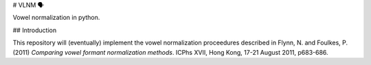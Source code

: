 # VLNM 🗣

|build status|

Vowel normalization in python.

## Introduction

This repository will (eventually) implement the vowel normalization
proceedures described in Flynn, N. and Foulkes, P. (2011)
*Comparing vowel formant normalization methods*.
ICPhs  XVII, Hong Kong, 17-21 August 2011, p683-686.

.. |build status| image:: https://travis-ci.org/mwibrow/vlnm.svg?branch=master
    :target: https://travis-ci.org/mwibrow/vlnm